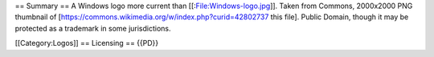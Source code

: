 == Summary == A Windows logo more current than
[[:File:Windows-logo.jpg]]. Taken from Commons, 2000x2000 PNG thumbnail
of [https://commons.wikimedia.org/w/index.php?curid=42802737 this file].
Public Domain, though it may be protected as a trademark in some
jurisdictions.

[[Category:Logos]] == Licensing == {{PD}}
